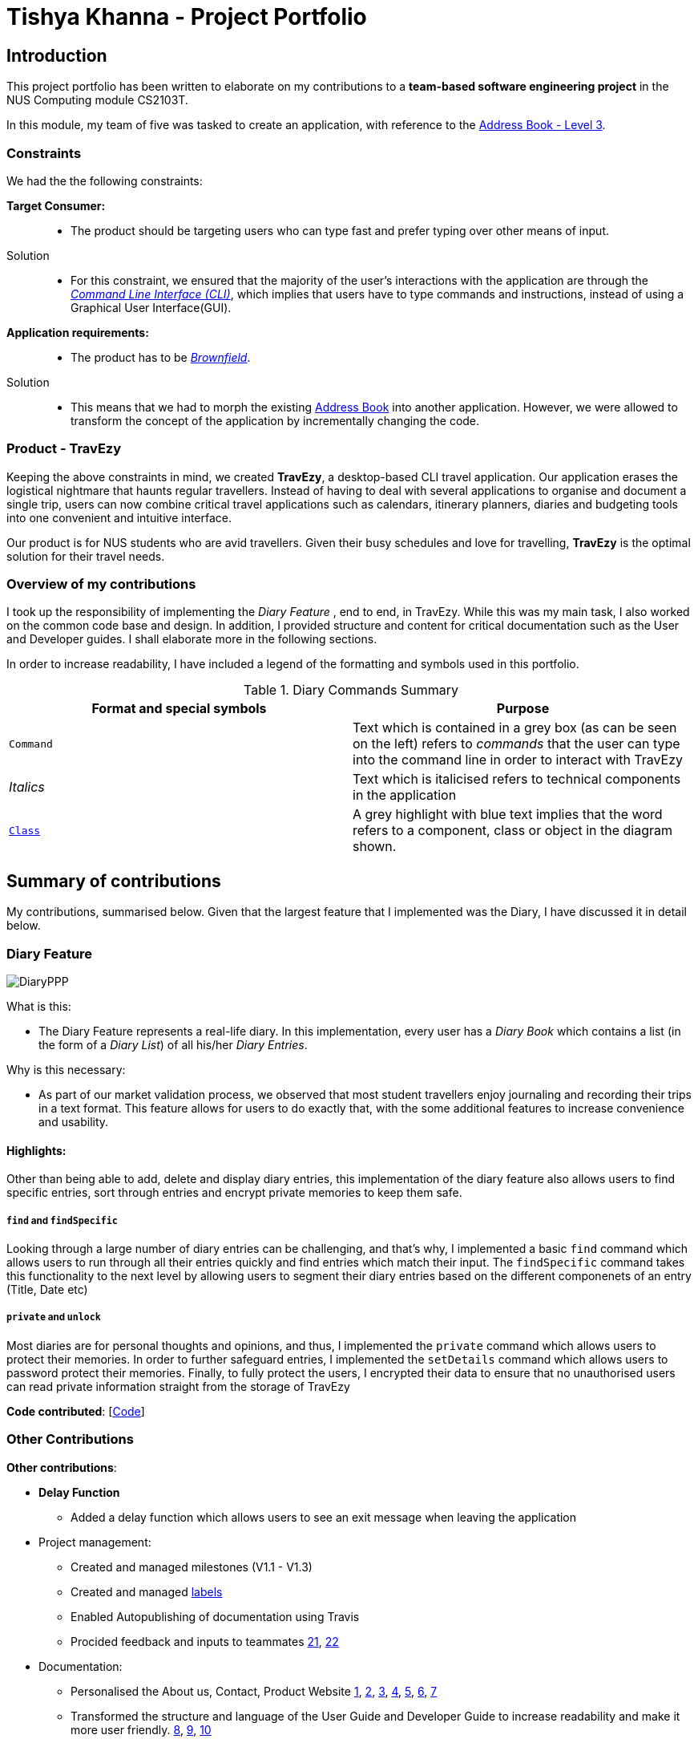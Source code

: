 //Change to a picture of my name
:site-section: AboutUs
:imagesDir: ../images
:stylesDir: ../stylesheets

= Tishya Khanna - Project Portfolio


== Introduction

This project portfolio has been written to elaborate on my
contributions to a *team-based software engineering project* in the NUS Computing
module CS2103T.

In this module, my team of five was tasked to create an application, with reference to
the https://github.com/nus-cs2103-AY1920S1/addressbook-level3[Address Book - Level 3].

=== Constraints
We had the the following constraints:

*Target Consumer:*::
* The product should be targeting users who can type fast and prefer typing over other means of input.

Solution::
* For this constraint, we ensured that the majority of the user's interactions with the application are through
the https://www.techopedia.com/definition/3337/command-line-interface-cli[_Command Line Interface (CLI)_], which implies that
users have to type commands and instructions, instead of using a Graphical User Interface(GUI).


*Application requirements:*::

* The product has to be https://www.techopedia.com/definition/24409/brownfield[_Brownfield_].

Solution::
* This means that we had to
[.underline]#morph# the existing https://github.com/nus-cs2103-AY1920S1/addressbook-level3[Address Book] into another application.
However, we were allowed to transform the concept of the application by incrementally changing the code.



=== Product - TravEzy

Keeping the above constraints in mind, we created *TravEzy*, a desktop-based CLI travel application.
Our application [.underline]#erases# the logistical nightmare that haunts regular travellers.
Instead of having to deal with several applications to organise and document
a single trip, users can now combine critical travel applications such as
calendars, itinerary planners, diaries and budgeting tools into one convenient
and intuitive interface.

Our product is for NUS students who are avid travellers. Given their
busy schedules and love for travelling, *TravEzy* is the optimal
solution for their travel needs.

=== Overview of my contributions

I took up the responsibility of implementing the _Diary Feature_ , end to end, in TravEzy. While this was my main task, I also
worked on the common code base and design. In addition, I provided structure and content for critical documentation such as the User and
Developer guides. I shall elaborate more in the following sections.


In order to increase readability, I have included a legend of the formatting and symbols used in this portfolio.


.Diary Commands Summary
|===
|Format and special symbols |Purpose

|``Command``
| Text which is contained in a grey box (as can be seen on the left) refers to _commands_ that the user
can type into the command line in order to interact with TravEzy

|_Italics_
| Text which is italicised refers to technical components in the application

| https://github.com/AY1920S1-CS2103T-T17-2/main/blob/master/docs/DeveloperGuide.adoc[``Class``]
| A grey highlight with blue text implies that the word refers to a component, class or object in the diagram shown.


|===

== Summary of contributions

My contributions, summarised below. Given that the largest feature that I implemented was the Diary, I have discussed it in detail below.

=== Diary Feature

image::DiaryPPP.png[]

What is this:

* The Diary Feature represents a real-life diary. In this implementation, every user has a _Diary Book_ which contains a list (in the form of a _Diary List_) of all
his/her _Diary Entries_.

Why is this necessary:

* As part of our market validation process, we observed that most student travellers enjoy journaling and recording their trips in a text format.
This feature allows for users to do exactly that, with the some additional features to increase convenience and usability.

==== Highlights:

Other than being able to  add, delete and display diary entries, this implementation of the diary feature also allows users to find specific
entries, sort through entries and encrypt private memories to keep them safe.

=====  ``find`` and ``findSpecific``

Looking through a large number of diary entries can be challenging, and that's why,
I implemented a basic ``find`` command which allows users to run through all their entries quickly and find entries
which match their input. The ``findSpecific`` command takes this functionality to the next level by allowing users to segment their diary entries
based on the different componenets of an entry (Title, Date etc)

=====  ``private`` and ``unlock``

Most diaries are for personal thoughts and opinions, and thus, I implemented the  ``private`` command which allows users to
protect their memories. In order to further safeguard entries, I implemented the ``setDetails`` command which allows
users to password protect their memories. Finally, to fully protect the users, I encrypted their data to ensure that no
unauthorised users can read private information straight from the storage of TravEzy

*Code contributed*: [https://nus-cs2103-ay1920s1.github.io/tp-dashboard/#search=tishyakhanna97&sort=groupTitle&sortWithin=title&since=2019-09-06&timeframe=commit&mergegroup=false&groupSelect=groupByRepos&breakdown=false[Code]]


=== Other Contributions


*Other contributions*:

* *Delay Function*
** Added a delay function which allows users to see an exit message when leaving the application
* Project management:
** Created and managed milestones (V1.1 - V1.3)
** Created and managed https://github.com/AY1920S1-CS2103T-T17-2/main/labels[labels]
** Enabled Autopublishing of documentation using Travis
** Procided feedback and inputs to teammates https://github.com/AY1920S1-CS2103T-T17-2/main/pull/157[21], https://github.com/AY1920S1-CS2103T-T17-2/main/pull/156[22]
* Documentation:
** Personalised the About us, Contact, Product Website
https://github.com/tishyakhanna97/main/commit/d49c5d2e27baefd2c33f61856c4ee2d6d5899f87[1],
https://github.com/tishyakhanna97/main/commit/4fd7f51316b6220a2235a7306c2055279b8451d6[2],
https://github.com/tishyakhanna97/main/commit/2135c8af4518e07c7f45aa8df5d4a8018ac8f062[3],
https://github.com/tishyakhanna97/main/commit/947fbe848dad7823e7ed05c5a584e056af381223[4],
https://github.com/tishyakhanna97/main/commit/d56afcb37369b9bd91363b2eb6a8e215acf4870d[5],
https://github.com/tishyakhanna97/main/commit/bdfe41963fd43d52149406c69c1cecf900e0c37e[6],
https://github.com/tishyakhanna97/main/commit/acde2a53650e9ef78d6078cb5b96f849e9f4f191[7]
** Transformed the structure and language of the User Guide and Developer Guide to increase readability and make it more user friendly.
https://github.com/tishyakhanna97/main/commit/f49233f32a3b2c6c841f59755d0c0fa96e8f4590[8],
https://github.com/tishyakhanna97/main/commit/341deffba3e3b00970f9160feb37a2134ffc1c22[9],
https://github.com/AY1920S1-CS2103T-T17-2/main/commit/00ebf7dda94401bc4c980f850d6bffef9b81e0f8[10]


== Contributions to the User Guide



In this section, I shall be sharing some of the portions from the *TravEzy* Userguide which I wrote.
I shall be focusing on the ``find``, ``findSpecific`` and ``encrypt`` commands.
They showcase my ability to write documentation targeting end-users.

=== Find diary entries ``find``

"Hey, when did I go to Spain?" It can be hard to remember
all the details of your trips. That's why, this _Diary_ lets you look through all your entries quickly, to give you the entry that *you* want!

*Format:* +
``find TARGET``

*Example:*

    find rugby

TIP: To search for _Dates_, enter them in the same format as before, when you added the _Diary Entry_ (dd/mm/yyyy HHMM)

*Step by step:*

That was the craziest Rugby World Cup ever! Who lost?

Step 1: Type ``find rugby`` into the _User Input Box_ and press _Enter_ on the keyboard. You can refer to the picture below, where the number *1* is.


image::DiaryFindBefore.png[width=600]

Step 2: TravEzy will tell you if your `find` command was successful in the _Result Display_, as can be seen where the number *2* is, in the picture below.

Step 3: You can see the matching _Diary Entries_ in your _Diary List Panel_, similar to number *3* in the picture below.



image::DiaryFindAfter.png[width=600]



=== Find specific diary entries ``findSpecific``

Let's narrow down your search! The _Diary_ allows you to look through specific sections of each _Diary Entry_ to find the exact entry that you want!


*Format:* +
 ``findSpecific [t/TITLE] [d/DATE TIME] [p/PLACE] [m/MEMORY]``

*Example:*


    findSpecific d/12/12/2019


*Step by step:*


You know that you had a trip on the 12th of December 2019, but you can't remember what you did...


Step 1: Type ``findSpecific d/12/12/2019`` into the _User Input Box_ and press _Enter_ on the keyboard. You can refer to the picture below, where the number *1* is.

image::DiaryFindSpecificBefore.png[width=600]

Step 2: TravEzy will tell you if your `findSpecific` command was successful in the _Result Display_, as can be seen where the number *2* is, in the picture below.

Step 3: You can see the specific matching _Diary Entries_ in your _Diary List Panel_, similar to number *3* in the picture below.



image::DiaryFindSpecificAfter.png[width=600]



=== Find a Diary Entry by narrowing down your search `FindSpecific`

Let's narrow down your search!


*Find entries containing a certain text in a specific field : ``findSpecific``*

Finds all entries which contain your input text, in the highlighted field. There is one parameter, which
is the text that you want to find, with the relevant _PREFIX_.

The _Command Word_ is ``findSpecific``.

Format: ``list input``

Example: I remember that i titled the trip "Temp", but I cant remember where I went on those trips...

The user enters the command ``find Temp``

image::DiaryFindSpecificCommand.png[]

And gets a list of all _Diary Entries_ which match the command:

image::DiaryFindSpecificCommandResult.png[]

IMPORTANT: The ``find`` and `findSpecific` commands can't be used for empty parameters!


== Contributions to the Developer Guide

Given below is a sample of the sections that I contributed to the Developer Guide.
They showcase my ability to write technical documentation and the technical depth of my contributions to the project.


=== Sequence of Find Command
.Sequence Diagram for the Find Command


image::DiaryFindCommandSequenceDiagram.png[]


Above, we have the sequence diagram for the ``FindCommand`` in the _Diary_. In this case, we have taken the scenario of finding any `DiaryEntries` which contain the word "temp".

Process:

. Upon receiving the instruction from ``Logic`` to parse the input `find temp`, the ``DiaryBookParser`` begins parsing the input to match it (based on the _Command Word_) to the appropriate _Parser_

. In this case, given that the the _Command Word_ is ``find`` the appropriate _Parser_ is the ``FindCommandParser``, which is created and then begins to ``parse("temp")``

. This in turn creates a new ``FindPredicate``, based on the input ``temp``. This ``FindPredicate`` will be used to filter through the ``DiaryModel`` to get the matching ``DiaryEntries``

. With the ``FindPredicate``, a new ``FindCommand`` is created which is returned to logic and executed

. This execution leads to the ``find(temp)`` command being executed on the ``DiaryModel``, which returns the updated ``DiaryModel`` with the matching ``DiaryEntries``

. This model is then returned to the user in the form of the ``Command Result``, and is visible on the GUI in the form of a list of the matching `DiaryEntries`.


NOTE: The lifeline for FindCommandParser should end at the destroy marker (X) but due to a limitation of PlantUML, the lifeline reaches the end of diagram.


=== Logic of Unprivate and Unlock  Commands


Given the similar function of the 2 commands, ``unprivate`` and ``unlock``, there is a more detailed explanation of the differences between the commands below.


.Activity Diagram for the Unprivate Command

image::DiaryUnPrivateActivityDiagram.png[]


Above, is the logical flow for the Unprivate Command. In brief, it allows a user to unprivate any private entry *IF* there are no ``Details`` set. As a result, the command can be input like this:

``unprivate 1``

NOTE: `1` is the index of the Diary Entry which is to be unprivated

.Activity Diagram for the UnLock Command

image::DiaryUnLockActivityDiagram.png[]

Above, is the logical flow for the Unlock Command. In brief, it allows a user to unlock any private entry *IF* there are ``Details`` and the ``Details`` input by the user match the original ``Details`` set by the user.As a result, the command can be input like this:

``unlock 1 user/username password/password``

NOTE: `1` is the index of the Diary Entry which is to be unlocked and ``user/username`` and ``password/password`` are the relevant Details.


In summary, the ``unlock`` command is only to be used when the user has already set ``Details``. Otherwise, the user has to use the ``unprivate`` command to see private ``DiaryEntries``






== PROJECT: PowerPointLabs

---

